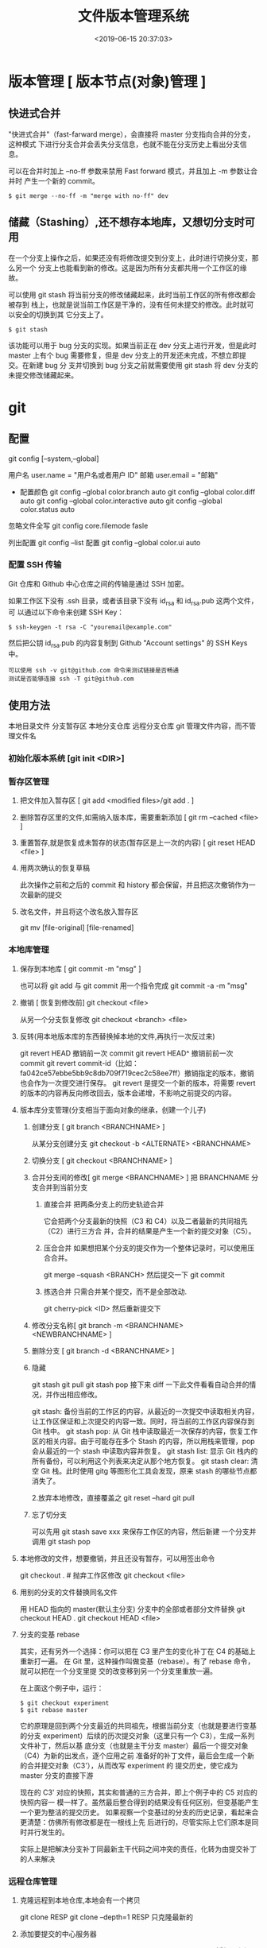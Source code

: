 #+TITLE: 文件版本管理系统
#+DESCRIPTION: 对于文件的改动，提供一个追踪文件历史信息的功能，还支持多用户改动，历史记录查询，改动说明。
#+TAGS: git
#+CATEGORIES: 软件使用
#+DATE: <2019-06-15 20:37:03>

* 版本管理 [ 版本节点(对象)管理 ]
** 快进式合并
   "快进式合并"（fast-farward merge），会直接将 master 分支指向合并的分支，这种模式
   下进行分支合并会丢失分支信息，也就不能在分支历史上看出分支信息。

   可以在合并时加上 --no-ff 参数来禁用 Fast forward 模式，并且加上 -m 参数让合并时
   产生一个新的 commit。
  
   #+begin_src shell
     $ git merge --no-ff -m "merge with no-ff" dev
   #+end_src
** 储藏（Stashing）,还不想存本地库，又想切分支时可用
   在一个分支上操作之后，如果还没有将修改提交到分支上，此时进行切换分支，那么另一个
   分支上也能看到新的修改。这是因为所有分支都共用一个工作区的缘故。

   可以使用 git stash 将当前分支的修改储藏起来，此时当前工作区的所有修改都会被存到
   栈上，也就是说当前工作区是干净的，没有任何未提交的修改。此时就可以安全的切换到其
   它分支上了。
#+begin_src shell
  $ git stash
#+end_src

该功能可以用于 bug 分支的实现。如果当前正在 dev 分支上进行开发，但是此时 master
上有个 bug 需要修复，但是 dev 分支上的开发还未完成，不想立即提交。在新建 bug 分
支并切换到 bug 分支之前就需要使用 git stash 将 dev 分支的未提交修改储藏起来。
* git 
** 配置
   git config [--system,--global]
   
   用户名 user.name = "用户名或者用户 ID"
   邮箱 user.email = "邮箱"
   
   - 配置颜色
      git config --global color.branch auto
      git config --global color.diff auto
      git config --global color.interactive auto
      git config --global color.status auto

   忽略文件全写 git config core.filemode fasle

   列出配置 git config --list
   配置 git config --global color.ui auto
*** 配置 SSH 传输
       Git 仓库和 Github 中心仓库之间的传输是通过 SSH 加密。

       如果工作区下没有 .ssh 目录，或者该目录下没有 id_rsa 和 id_rsa.pub 这两个文件，可
       以通过以下命令来创建 SSH Key：
       #+begin_src shell
         $ ssh-keygen -t rsa -C "youremail@example.com"
       #+end_src

       然后把公钥 id_rsa.pub 的内容复制到 Github "Account settings" 的 SSH Keys 中。
       : 可以使用 ssh -v git@github.com 命令来测试链接是否畅通
       : 测试是否能够连接 ssh -T git@github.com

** 使用方法
   本地目录文件  分支暂存区 本地分支仓库   远程分支仓库
   git 管理文件内容，而不管理文件名
   
*** 初始化版本系统 [git init <DIR>]
*** 暂存区管理
**** 把文件加入暂存区 [ git add <modified files>/git add . ]
**** 删除暂存区里的文件,如需纳入版本库，需要重新添加 [ git rm --cached <file> ]  
**** 重置暂存,就是恢复成未暂存的状态(暂存区是上一次的内容) [ git reset HEAD <file> ]
**** 用两次确认的恢复草稿
     此次操作之前和之后的 commit 和 history 都会保留，并且把这次撤销作为一次最新的提交
**** 改名文件，并且将这个改名放入暂存区
     git mv [file-original] [file-renamed]

*** 本地库管理
**** 保存到本地库 [ git commit -m "msg" ]
     也可以将 git add 与 git commit 用一个指令完成
     git commit -a -m "msg"
**** 撤销 [ 恢复到修改前] git checkout <file>
     从另一个分支恢复修改 git checkout <branch>  <file>
**** 反转(用本地版本库的东西替换掉本地的文件,再执行一次反过来)
     git revert HEAD                  撤销前一次 commit
     git revert HEAD^               撤销前前一次 commit
     git revert commit-id（比如：fa042ce57ebbe5bb9c8db709f719cec2c58ee7ff）撤销指定的版本，撤销也会作为一次提交进行保存。
     git revert 是提交一个新的版本，将需要 revert 的版本的内容再反向修改回去，版本会递增，不影响之前提交的内容。
**** 版本库分支管理(分支相当于面向对象的继承，创建一个儿子)
***** 创建分支 [ git branch <BRANCHNAME> ]
      从某分支创建分支 git checkout -b <ALTERNATE> <BRANCHNAME> 
***** 切换分支 [ git checkout <BRANCHNAME> ]
***** 合并分支间的修改[ git merge <BRANCHNAME> ] 把 BRANCHNAME 分支合并到当前分支
****** 直接合并 把两条分支上的历史轨迹合并 
       
     它会把两个分支最新的快照（C3 和 C4）以及二者最新的共同祖先（C2）进行三方合
     并，合并的结果是产生一个新的提交对象（C5）。
****** 压合合并 如果想把某个分支的提交作为一个整体记录时，可以使用压合合并。
       git merge --squash <BRANCH>
       然后提交一下  git commit 
****** 拣选合并 只需合并某个提交，而不是全部改动.
       git cherry-pick <ID>
       然后重新提交下
***** 修改分支名称[ git branch -m <BRANCHNAME> <NEWBRANCHNAME> ]
***** 删除分支 [ git branch -d <BRANCHNAME> ]
***** 隐藏
      git stash
      git pull
      git stash pop
      接下来 diff 一下此文件看看自动合并的情况，并作出相应修改。

      git stash: 备份当前的工作区的内容，从最近的一次提交中读取相关内容，让工作区保证和上次提交的内容一致。同时，将当前的工作区内容保存到 Git 栈中。
      git stash pop: 从 Git 栈中读取最近一次保存的内容，恢复工作区的相关内容。由于可能存在多个 Stash 的内容，所以用栈来管理，pop 会从最近的一个 stash 中读取内容并恢复。
      git stash list: 显示 Git 栈内的所有备份，可以利用这个列表来决定从那个地方恢复。
      git stash clear: 清空 Git 栈。此时使用 gitg 等图形化工具会发现，原来 stash 的哪些节点都消失了。
     
      2.放弃本地修改，直接覆盖之
      git reset --hard
      git pull
***** 忘了切分支
      可以先用 git stash save xxx 来保存工作区的内容，然后新建 一个分支并调用 git stash pop
**** 本地修改的文件，想要撤销，并且还没有暂存，可以用签出命令
     git checkout . # 抛弃工作区修改
     git checkout <file>
**** 用别的分支的文件替换同名文件
     用 HEAD 指向的 master(默认主分支) 分支中的全部或者部分文件替换
     git checkout HEAD .
     git checkout HEAD <file>
**** 分支的变基 rebase
其实，还有另外一个选择：你可以把在 C3 里产生的变化补丁在 C4 的基础上重新打一遍。
在 Git 里，这种操作叫做变基（rebase）。有了 rebase 命令，就可以把在一个分支里提
交的改变移到另一个分支里重放一遍。

在上面这个例子中，运行：

#+begin_src shell
$ git checkout experiment
$ git rebase master
#+end_src

它的原理是回到两个分支最近的共同祖先，根据当前分支（也就是要进行变基的分支
experiment）后续的历次提交对象（这里只有一个 C3），生成一系列文件补丁，然后以基
底分支（也就是主干分支 master）最后一个提交对象（C4）为新的出发点，逐个应用之前
准备好的补丁文件，最后会生成一个新的合并提交对象（C3'），从而改写 experiment 的
提交历史，使它成为 master 分支的直接下游

现在的 C3' 对应的快照，其实和普通的三方合并，即上个例子中的 C5 对应的快照内容一
模一样了。虽然最后整合得到的结果没有任何区别，但变基能产生一个更为整洁的提交历史。
如果视察一个变基过的分支的历史记录，看起来会更清楚：仿佛所有修改都是在一根线上先
后进行的，尽管实际上它们原本是同时并行发生的。

实际上是把解决分支补丁同最新主干代码之间冲突的责任，化转为由提交补丁的人来解决
*** 远程仓库管理
**** 克隆远程到本地仓库,本地会有一个拷贝
     git clone RESP
     git clone --depth=1 RESP 只克隆最新的
**** 添加要提交的中心服务器
     git remote add origin https://github.com/hanyudeye/test.git 添加远程源 
**** 远程的东西与本地同步
     git push -u origin master
     将本地分支上的提交推送到远程某分支 git push origin <BRANCH>:<REMOTEBRANCH>
**** 更新本地的版本库
     git pull
     git pull git://github.com/tom/test.git
**** 查看远程分支情况
     git branch -r # 查看远程 branch
     git checkout -b bug_fix_local bug_fix_remote #把本地端切换为远程的 bug_fix_remote branch 并命名为 bug_fix_local
**** 修改远程仓库 
***** 1.修改命令
     git remote  set-url origin [url]
***** 2.先删后加
     git remote rm origin
     git remote add origin [url]
**** 强制覆盖本地, 这里不想覆盖的也要覆盖
     git fetch --all
     git reset --hard origin/master
     git pull
*** 搭建 git 服务
    git 服务支持三种协议   
    ssh   git@github.com/xx/bb  安全好
    git    git://github.com/xx/bb  速度快
    http/https  http://github.com/xx/bb.git  不用改防火墙
*** 文件日志查看
**** 状态 status   
     git status
     git status -s 简短信息
     git remote -v 列出服务器地址
**** 查看提交历史
     git log
     git log --oneline 简洁--graph 拓扑图 '--reverse'逆向显示
     --author 指定用户日志
     如果你要指定日期，可以执行几个选项：--since 和 --before，但
     是你也可以用 --until 和 --after。
**** 查看某次提交的内容 [ git show <id> ]
**** 更详细的信息 git blame <FILE>
     git blame -L 12,13 <FILE> 具体行的细节
     显示文件内容变更细节
*** 比较区别
         比较修改文件与暂存区的区别  git diff <FILE>
         比较暂存区和版本库的区别 git diff --cached <FILE>   
         比较不同版本区别 git diff <HEAD>
   
         git diff branch1 branch2 --stat   //显示出所有有差异的文件列表
         git diff branch1 branch2 文件名(带路径)   //显示指定文件的详细差异
         git diff branch1 branch2                   //显示出所有有差异的文件的详细差异

         git diff --stat   显示摘要而非整个 diff
         A: 你本地新增的文件（服务器上没有）.
         C: 文件的一个新拷贝.
         D: 你本地删除的文件（服务器上还在）.
         M: 文件的内容或者 mode 被修改了.
         R: 文件名被修改了。
         T: 文件的类型被修改了。
         U: 文件没有被合并(你需要完成合并才能进行提交)。
         X: 未知状态(很可能是遇到 git 的 bug 了，你可以向 git 提交 bug report)。
         在 man git diff-files 中可以查到这些标志的说明

*** TAG  [只读]
**** 使用标签标记里程碑 [ git tag 1.0  [branch] ]
     为某个分支创建标签 git tag  [ TAG ] [BRANCH] 
**** 查看可发布版本[  git tag ]
**** 签出标签 [git checkout 1.0],此时不在某个分支上，可以在此签出到某分支  [ git checkout -b [ BRANCH1.0 ] ]
*** 把分支合并到 master 分支
    git checkout master 
    git rebase  [developversion]
    git brancd -d [developversion] 删除[developversion]分支
*** 管理本地版本库
*** 使用 Git 子模块跟踪外部版本库
    添加子模块 git submodule add <RESP> <MODULENAME>
    显示子模块 git submodule
    
克隆含子模块的版本库
还要初始化子模块  git submodule init <MODULENAME>
然后更细 git submodule update <MODULENAME>
*** 高级功能
**** 压缩
**** 导出
** gitignore 版本忽略文件
   以斜杠“/”开头表示目录； 
   以星号“*”通配多个字符；
   以问号“?”通配单个字符
   以方括号“[]”包含单个字符的匹配列表；
   以叹号“!”表示不忽略(跟踪)匹配到的文件或目录；
   规则：/fd1/*
   说明：忽略根目录下的 /fd1/ 目录的全部内容；根目录指项目的的根目录
** Git 常用命令
   在当前目录新建一个 Git 代码库
   git init

   新建一个目录，将其初始化为 Git 代码库
   git init [project-name]

   下载一个项目和它的整个代码历史
   git clone [url]

   显示当前的 Git 配置
   git config --list

   编辑 Git 配置文件
   git config -e [--global]
   
   设置提交代码时的用户信息
   git config [--global] user.name "[name]"
   git config [--global] user.email "[email address]"
   

   添加指定文件到暂存区
   git add [file1] [file2] ...

   添加指定目录到暂存区，包括子目录
   git add [dir]

   添加当前目录的所有文件到暂存区
   git add .

   添加每个变化前，都会要求确认
   对于同一个文件的多处变化，可以实现分次提交
   git add -p

   删除工作区文件，并且将这次删除放入暂存区
   git rm [file1] [file2] ...

   停止追踪指定文件，但该文件会保留在工作区
   git rm --cached [file]

   改名文件，并且将这个改名放入暂存区
   git mv [file-original] [file-renamed]

   提交暂存区到仓库区
   git commit -m [message]

   提交暂存区的指定文件到仓库区
   git commit [file1] [file2] ... -m [message]

   提交工作区自上次 commit 之后的变化，直接到仓库区
   git commit -a

   提交时显示所有 diff 信息
   git commit -v

   使用一次新的 commit，替代上一次提交
   如果代码没有任何新变化，则用来改写上一次 commit 的提交信息
   git commit --amend -m [message]

   重做上一次 commit，并包括指定文件的新变化
   git commit --amend [file1] [file2] ...

   列出所有本地分支
   git branch

   列出所有远程分支
   git branch -r

   列出所有本地分支和远程分支
   git branch -a

   新建一个分支，但依然停留在当前分支
   git branch [branch-name]

   新建一个分支，并切换到该分支
   git checkout -b [branch]

 新建一个分支，指向指定 commit
 git branch [branch] [commit]

 新建一个分支，与指定的远程分支建立追踪关系
 git branch --track [branch] [remote-branch]

 切换到指定分支，并更新工作区
 git checkout [branch-name]

 切换到上一个分支
 git checkout -

 建立追踪关系，在现有分支与指定的远程分支之间
 git branch --set-upstream [branch] [remote-branch]

 合并指定分支到当前分支
 git merge [branch]

 选择一个 commit，合并进当前分支
 git cherry-pick [commit]

 删除分支
 git branch -d [branch-name]

 删除远程分支
 git push origin --delete [branch-name]
 git branch -dr [remote/branch]

 列出所有 tag
 git tag

 新建一个 tag 在当前 commit
 git tag [tag]

 新建一个 tag 在指定 commit
 git tag [tag] [commit]

 删除本地 tag
 git tag -d [tag]

 删除远程 tag
 git push origin :refs/tags/[tagName]

 查看 tag 信息
 git show [tag]

 提交指定 tag
 git push [remote] [tag]

 提交所有 tag
 git push [remote] --tags

 新建一个分支，指向某个 tag
 git checkout -b [branch] [tag]

 显示有变更的文件
 git status

 显示当前分支的版本历史
 git log

 显示 commit 历史，以及每次 commit 发生变更的文件
 git log --stat

 搜索提交历史，根据关键词
 git log -S [keyword]

 显示某个 commit 之后的所有变动，每个 commit 占据一行
 git log [tag] HEAD --pretty=format:%s

 显示某个 commit 之后的所有变动，其"提交说明"必须符合搜索条件
 git log [tag] HEAD --grep feature

 显示某个文件的版本历史，包括文件改名
 git log --follow [file]
 git whatchanged [file]

 显示指定文件相关的每一次 diff
 git log -p [file]

 显示过去 5 次提交
 git log -5 --pretty --oneline

 显示所有提交过的用户，按提交次数排序
 git shortlog -sn

 显示指定文件是什么人在什么时间修改过
 git blame [file]

 显示暂存区和工作区的差异
 git diff

 显示暂存区和上一个 commit 的差异
 git diff --cached [file]

 显示工作区与当前分支最新 commit 之间的差异
 git diff HEAD

 显示两次提交之间的差异
 git diff [first-branch]...[second-branch]

 显示今天你写了多少行代码
 git diff --shortstat "@{0 day ago}"

 显示某次提交的元数据和内容变化
 git show [commit]

 显示某次提交发生变化的文件
 git show --name-only [commit]

 显示某次提交时，某个文件的内容
 git show [commit]:[filename]

 显示当前分支的最近几次提交
 git reflog
程同步
 下载远程仓库的所有变动
 git fetch [remote]

 显示所有远程仓库
 git remote -v

 显示某个远程仓库的信息
 git remote show [remote]

 增加一个新的远程仓库，并命名
 git remote add [shortname] [url]

 取回远程仓库的变化，并与本地分支合并
 git pull [remote] [branch]

 上传本地指定分支到远程仓库
 git push [remote] [branch]

 强行推送当前分支到远程仓库，即使有冲突
 git push [remote] --force

 推送所有分支到远程仓库
 git push [remote] --all

 恢复暂存区的指定文件到工作区
 git checkout [file]

 恢复某个 commit 的指定文件到暂存区和工作区
 git checkout [commit] [file]

 恢复暂存区的所有文件到工作区
 git checkout .

 重置暂存区的指定文件，与上一次 commit 保持一致，但工作区不变
 git reset [file]

 重置暂存区与工作区，与上一次 commit 保持一致
 git reset --hard

 重置当前分支的指针为指定 commit，同时重置暂存区，但工作区不变
 git reset [commit]

 重置当前分支的 HEAD 为指定 commit，同时重置暂存区和工作区，与指定 commit 一致
 git reset --hard [commit]

 重置当前 HEAD 为指定 commit，但保持暂存区和工作区不变
 git reset --keep [commit]

 新建一个 commit，用来撤销指定 commit
 后者的所有变化都将被前者抵消，并且应用到当前分支
 git revert [commit]

时将未提交的变化移除，稍后再移入
 git stash
 git stash pop
他
 生成一个可供发布的压缩包
 git archive
** 帮助 
   git help <command>
** 日志 [git log]
** 提交合并请求
   Fork,然后克隆项目，然后创建新分支 
   #+begin_src shell
   
    $ git checkout -b patchname
   #+end_src
    
   本地修改并测试，推送分支。
   
    #+begin_src shell
    $ git add .
    $ git commit -m "add commit messamge"
    $ git push origin patchname
    #+end_src

   进入 `fork` 后的仓库，切换到新提交的 `patchname` 分支，点击 `patchname` 分支
   右侧的 **New pull request** 。在 PR 对比页面，正确选择你需要发起合并请求的分
   支，然后点击 **Create pull request** ，建立一个新的合并申请并描述变动。

* svn
** svn 重新验证证书 ->会在用户名和密码错误的情况下重新验证 
   Error:  “Server certificate verification failed: issuer is not trusted”
   
   使用终端执行如下命令：svn list https://your.repository.url 接下来选择对应的
   （临时）/（永久）即可。
** 功能
   :LOGBOOK:
   CLOCK: [2019-05-26 日 19:42]--[2019-05-26 日 20:07] =>  0:25
   :END:
   查看修改的文件记录
   svn cat -- 显示特定版本的某文件内容。
   svn list -- 显示一个目录或某一版本存在的文件列表。
   svn log -- 显示 svn 的版本 log，含作者、日期、路径等。
   svn diff -- 显示特定修改的行级详细信息。

   list 示例：

   svn list http://svn.test.com/svn     #查看目录中的文件。
   svn list -v http://svn.test.com/svn  #查看详细的目录的信息(修订人,版本号,文件大小等)。
   svn list [-v]                        #查看当前当前工作拷贝的版本库 URL。
   cat 示例：

   svn cat -r 4 test.c     #查看版本 4 中的文件 test.c 的内容,不进行比较。
   diff 示例：

   svn diff               #什么都不加，会坚持本地代码和缓存在本地.svn 目录下的信息的不同;信息太多，没啥用处。
   svn diff -r 3          #比较你的本地代码和版本号为 3 的所有文件的不同。
   svn diff -r 3 text.c   #比较你的本地代码和版本号为 3 的 text.c 文件的不同。
   svn diff -r 5:6        #比较版本 5 和版本 6 之间所有文件的不同。
   svn diff -r 5:6 text.c #比较版本 5 和版本 6 之间的 text.c 文件的变化。
   svn diff -c 6 test.c    #比较版本 5 和版本 6 之间的 text.c 文件的变化。
   log 示例：

   svn log         #什么都不加会显示所有版本 commit 的日志信息:版本、作者、日期、comment。
   svn log -r 4:20 #只看版本 4 到版本 20 的日志信息，顺序显示。
   svn log -r 20:5 #显示版本 20 到 4 之间的日志信息，逆序显示。
   svn log test.c  #查看文件 test.c 的日志修改信息。
   svn log -r 8 -v #显示版本 8 的详细修改日志，包括修改的所有文件列表信息。
   svn log -r 8 -v -q   #显示版本 8 的详细提交日志，不包括 comment。
   svn log -v -r 88:866 #显示从版本 88 到版本 866 之间，当前代码目录下所有变更的详细信息 。
   svn log -v dir  #查看目录的日志修改信息,需要加 v。
   svn log http://foo.com/svn/trunk/code/  #显示代码目录的日志信息。
   常用命令

   svn add file|dir -- 添加文件或整个目录
   svn checkout -- 获取 svn 代码
   svn commit  -- 提交本地修改代码
   svn status    -- 查看本地修改代码情况：修改的或本地独有的文件详细信息
   svn merge   -- 合并 svn 和本地代码
   svn revert   -- 撤销本地修改代码
   svn resolve -- 合并冲突代码

   svn help [command] -- 查看 svn 帮助，或特定命令帮助
   svn diff 个性化定制
   svn 配置文件: ~/.subversion/config

   修改~/.subversion/config，找到如下配置行：

   # diff-cmd = diff_program (diff, gdiff, etc.)
   将上面那个脚本的路径添加进去就行，修改为

   diff-cmd = /usr/local/bin/diffwrap.sh  #绝对路径
   这样 svn diff 命令就会默认使用 vimdiff 比较文件。

   diffwrap.sh 文件
   #! /bin/bash

   # for svn diff: 修改~/.subversion/config，找到如下配置行：
   # diff-cmd = diff_program (diff, gdiff, etc.)
   # diff-cmd = ~/bin/diffwrap.sh

   # 参数大于 5 时，去掉前 5 个参数；参数小于 5，失败，什么也不做
   shift 5

   # 使用 vimdiff 比较
   vimdiff "$@"

